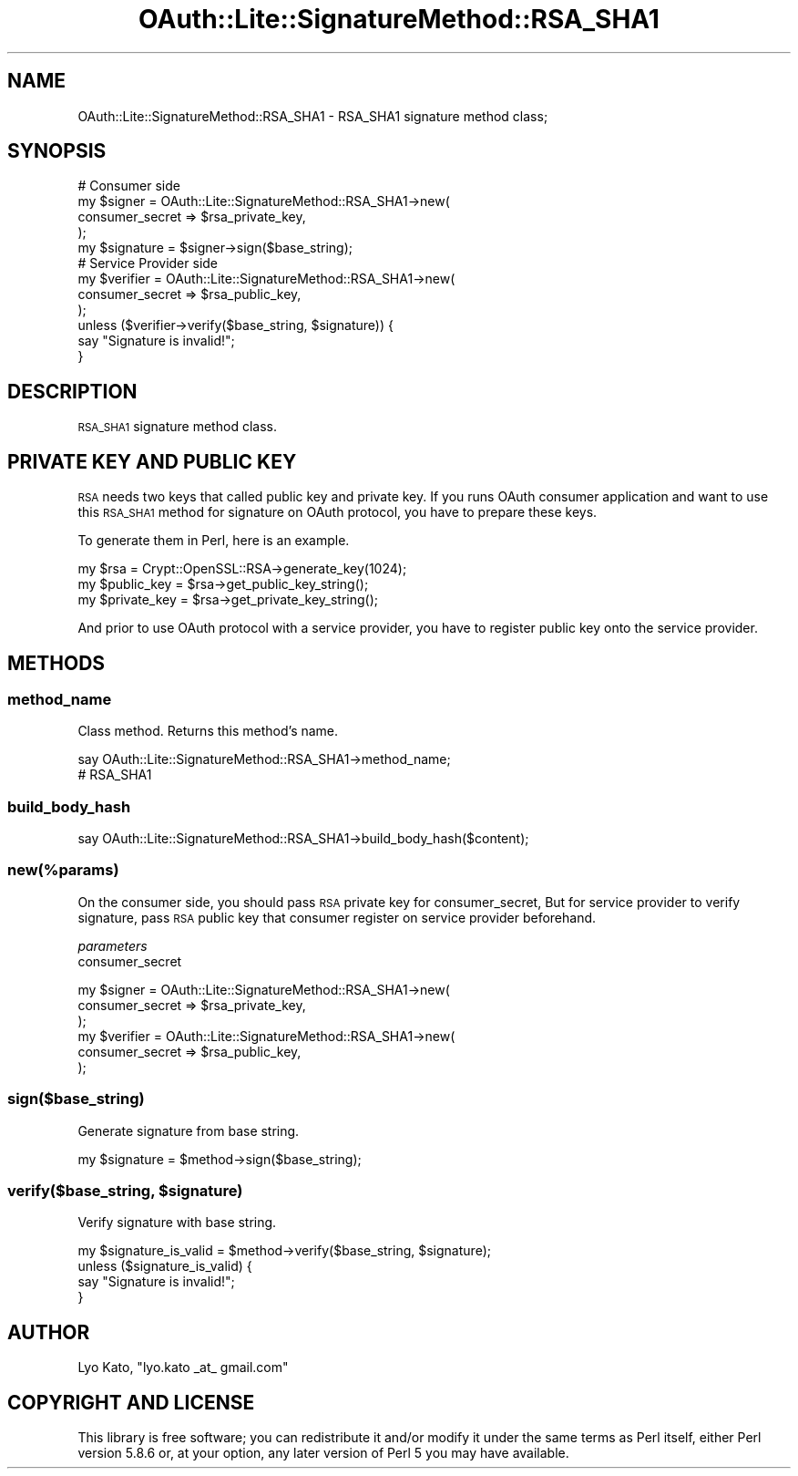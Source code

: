 .\" Automatically generated by Pod::Man 2.23 (Pod::Simple 3.14)
.\"
.\" Standard preamble:
.\" ========================================================================
.de Sp \" Vertical space (when we can't use .PP)
.if t .sp .5v
.if n .sp
..
.de Vb \" Begin verbatim text
.ft CW
.nf
.ne \\$1
..
.de Ve \" End verbatim text
.ft R
.fi
..
.\" Set up some character translations and predefined strings.  \*(-- will
.\" give an unbreakable dash, \*(PI will give pi, \*(L" will give a left
.\" double quote, and \*(R" will give a right double quote.  \*(C+ will
.\" give a nicer C++.  Capital omega is used to do unbreakable dashes and
.\" therefore won't be available.  \*(C` and \*(C' expand to `' in nroff,
.\" nothing in troff, for use with C<>.
.tr \(*W-
.ds C+ C\v'-.1v'\h'-1p'\s-2+\h'-1p'+\s0\v'.1v'\h'-1p'
.ie n \{\
.    ds -- \(*W-
.    ds PI pi
.    if (\n(.H=4u)&(1m=24u) .ds -- \(*W\h'-12u'\(*W\h'-12u'-\" diablo 10 pitch
.    if (\n(.H=4u)&(1m=20u) .ds -- \(*W\h'-12u'\(*W\h'-8u'-\"  diablo 12 pitch
.    ds L" ""
.    ds R" ""
.    ds C` ""
.    ds C' ""
'br\}
.el\{\
.    ds -- \|\(em\|
.    ds PI \(*p
.    ds L" ``
.    ds R" ''
'br\}
.\"
.\" Escape single quotes in literal strings from groff's Unicode transform.
.ie \n(.g .ds Aq \(aq
.el       .ds Aq '
.\"
.\" If the F register is turned on, we'll generate index entries on stderr for
.\" titles (.TH), headers (.SH), subsections (.SS), items (.Ip), and index
.\" entries marked with X<> in POD.  Of course, you'll have to process the
.\" output yourself in some meaningful fashion.
.ie \nF \{\
.    de IX
.    tm Index:\\$1\t\\n%\t"\\$2"
..
.    nr % 0
.    rr F
.\}
.el \{\
.    de IX
..
.\}
.\"
.\" Accent mark definitions (@(#)ms.acc 1.5 88/02/08 SMI; from UCB 4.2).
.\" Fear.  Run.  Save yourself.  No user-serviceable parts.
.    \" fudge factors for nroff and troff
.if n \{\
.    ds #H 0
.    ds #V .8m
.    ds #F .3m
.    ds #[ \f1
.    ds #] \fP
.\}
.if t \{\
.    ds #H ((1u-(\\\\n(.fu%2u))*.13m)
.    ds #V .6m
.    ds #F 0
.    ds #[ \&
.    ds #] \&
.\}
.    \" simple accents for nroff and troff
.if n \{\
.    ds ' \&
.    ds ` \&
.    ds ^ \&
.    ds , \&
.    ds ~ ~
.    ds /
.\}
.if t \{\
.    ds ' \\k:\h'-(\\n(.wu*8/10-\*(#H)'\'\h"|\\n:u"
.    ds ` \\k:\h'-(\\n(.wu*8/10-\*(#H)'\`\h'|\\n:u'
.    ds ^ \\k:\h'-(\\n(.wu*10/11-\*(#H)'^\h'|\\n:u'
.    ds , \\k:\h'-(\\n(.wu*8/10)',\h'|\\n:u'
.    ds ~ \\k:\h'-(\\n(.wu-\*(#H-.1m)'~\h'|\\n:u'
.    ds / \\k:\h'-(\\n(.wu*8/10-\*(#H)'\z\(sl\h'|\\n:u'
.\}
.    \" troff and (daisy-wheel) nroff accents
.ds : \\k:\h'-(\\n(.wu*8/10-\*(#H+.1m+\*(#F)'\v'-\*(#V'\z.\h'.2m+\*(#F'.\h'|\\n:u'\v'\*(#V'
.ds 8 \h'\*(#H'\(*b\h'-\*(#H'
.ds o \\k:\h'-(\\n(.wu+\w'\(de'u-\*(#H)/2u'\v'-.3n'\*(#[\z\(de\v'.3n'\h'|\\n:u'\*(#]
.ds d- \h'\*(#H'\(pd\h'-\w'~'u'\v'-.25m'\f2\(hy\fP\v'.25m'\h'-\*(#H'
.ds D- D\\k:\h'-\w'D'u'\v'-.11m'\z\(hy\v'.11m'\h'|\\n:u'
.ds th \*(#[\v'.3m'\s+1I\s-1\v'-.3m'\h'-(\w'I'u*2/3)'\s-1o\s+1\*(#]
.ds Th \*(#[\s+2I\s-2\h'-\w'I'u*3/5'\v'-.3m'o\v'.3m'\*(#]
.ds ae a\h'-(\w'a'u*4/10)'e
.ds Ae A\h'-(\w'A'u*4/10)'E
.    \" corrections for vroff
.if v .ds ~ \\k:\h'-(\\n(.wu*9/10-\*(#H)'\s-2\u~\d\s+2\h'|\\n:u'
.if v .ds ^ \\k:\h'-(\\n(.wu*10/11-\*(#H)'\v'-.4m'^\v'.4m'\h'|\\n:u'
.    \" for low resolution devices (crt and lpr)
.if \n(.H>23 .if \n(.V>19 \
\{\
.    ds : e
.    ds 8 ss
.    ds o a
.    ds d- d\h'-1'\(ga
.    ds D- D\h'-1'\(hy
.    ds th \o'bp'
.    ds Th \o'LP'
.    ds ae ae
.    ds Ae AE
.\}
.rm #[ #] #H #V #F C
.\" ========================================================================
.\"
.IX Title "OAuth::Lite::SignatureMethod::RSA_SHA1 3"
.TH OAuth::Lite::SignatureMethod::RSA_SHA1 3 "2014-01-05" "perl v5.12.3" "User Contributed Perl Documentation"
.\" For nroff, turn off justification.  Always turn off hyphenation; it makes
.\" way too many mistakes in technical documents.
.if n .ad l
.nh
.SH "NAME"
OAuth::Lite::SignatureMethod::RSA_SHA1 \- RSA_SHA1 signature method class;
.SH "SYNOPSIS"
.IX Header "SYNOPSIS"
.Vb 4
\&    # Consumer side
\&    my $signer = OAuth::Lite::SignatureMethod::RSA_SHA1\->new(
\&        consumer_secret => $rsa_private_key,
\&    );
\&
\&    my $signature = $signer\->sign($base_string);
\&
\&    # Service Provider side
\&    my $verifier = OAuth::Lite::SignatureMethod::RSA_SHA1\->new(
\&        consumer_secret => $rsa_public_key,
\&    );
\&    unless ($verifier\->verify($base_string, $signature)) {
\&        say "Signature is invalid!";
\&    }
.Ve
.SH "DESCRIPTION"
.IX Header "DESCRIPTION"
\&\s-1RSA_SHA1\s0 signature method class.
.SH "PRIVATE KEY AND PUBLIC KEY"
.IX Header "PRIVATE KEY AND PUBLIC KEY"
\&\s-1RSA\s0 needs two keys that called public key and private key.
If you runs OAuth consumer application and want to use this \s-1RSA_SHA1\s0 method
for signature on OAuth protocol, you have to prepare these keys.
.PP
To generate them in Perl, here is an example.
.PP
.Vb 3
\&    my $rsa = Crypt::OpenSSL::RSA\->generate_key(1024);
\&    my $public_key  = $rsa\->get_public_key_string();
\&    my $private_key = $rsa\->get_private_key_string();
.Ve
.PP
And prior to use OAuth protocol with a service provider,
you have to register public key onto the service provider.
.SH "METHODS"
.IX Header "METHODS"
.SS "method_name"
.IX Subsection "method_name"
Class method. Returns this method's name.
.PP
.Vb 2
\&    say OAuth::Lite::SignatureMethod::RSA_SHA1\->method_name;
\&    # RSA_SHA1
.Ve
.SS "build_body_hash"
.IX Subsection "build_body_hash"
.Vb 1
\&    say OAuth::Lite::SignatureMethod::RSA_SHA1\->build_body_hash($content);
.Ve
.SS "new(%params)"
.IX Subsection "new(%params)"
On the consumer side, you should pass \s-1RSA\s0 private key for consumer_secret,
But for service provider to verify signature, pass \s-1RSA\s0 public key that
consumer register on service provider beforehand.
.PP
\fIparameters\fR
.IX Subsection "parameters"
.IP "consumer_secret" 4
.IX Item "consumer_secret"
.PP
.Vb 3
\&    my $signer = OAuth::Lite::SignatureMethod::RSA_SHA1\->new(
\&        consumer_secret => $rsa_private_key, 
\&    );
\&
\&    my $verifier = OAuth::Lite::SignatureMethod::RSA_SHA1\->new(
\&        consumer_secret => $rsa_public_key, 
\&    );
.Ve
.SS "sign($base_string)"
.IX Subsection "sign($base_string)"
Generate signature from base string.
.PP
.Vb 1
\&    my $signature = $method\->sign($base_string);
.Ve
.ie n .SS "verify($base_string, $signature)"
.el .SS "verify($base_string, \f(CW$signature\fP)"
.IX Subsection "verify($base_string, $signature)"
Verify signature with base string.
.PP
.Vb 4
\&    my $signature_is_valid = $method\->verify($base_string, $signature);
\&    unless ($signature_is_valid) {
\&        say "Signature is invalid!";
\&    }
.Ve
.SH "AUTHOR"
.IX Header "AUTHOR"
Lyo Kato, \f(CW\*(C`lyo.kato _at_ gmail.com\*(C'\fR
.SH "COPYRIGHT AND LICENSE"
.IX Header "COPYRIGHT AND LICENSE"
This library is free software; you can redistribute it and/or modify
it under the same terms as Perl itself, either Perl version 5.8.6 or,
at your option, any later version of Perl 5 you may have available.
